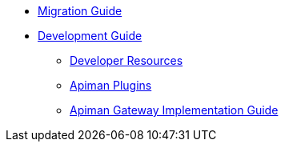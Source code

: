 * xref:migration:migrations.adoc[Migration Guide]

* xref:development:Guide.adoc[Development Guide]
** xref:development:Guide.adoc#_developer_resources[Developer Resources]
** xref:development:Guide.adoc#_plugins[Apiman Plugins]

** xref:development:gateway.adoc[Apiman Gateway Implementation Guide]

